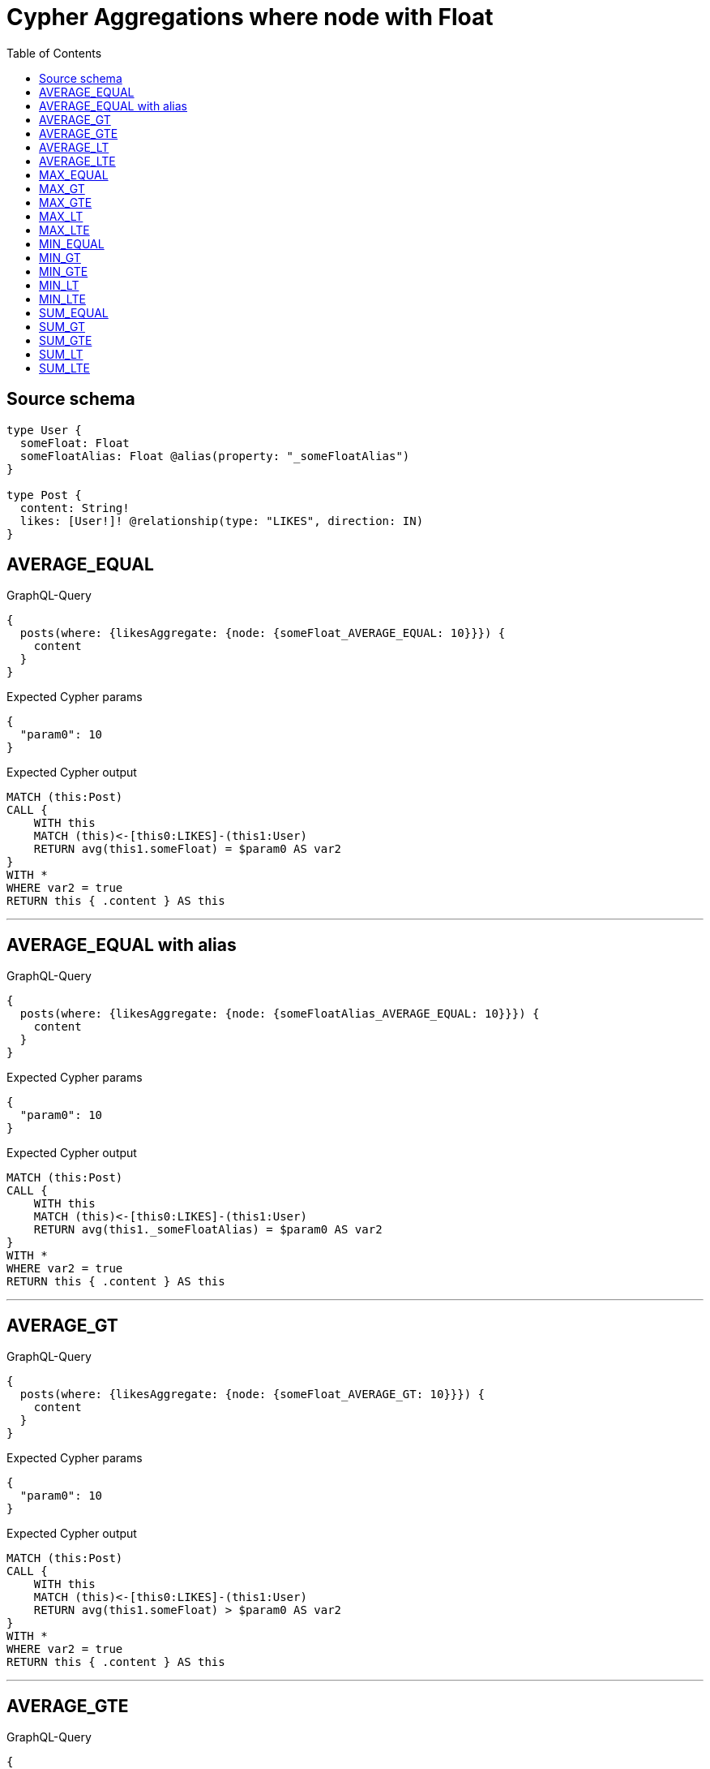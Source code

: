 :toc:

= Cypher Aggregations where node with Float

== Source schema

[source,graphql,schema=true]
----
type User {
  someFloat: Float
  someFloatAlias: Float @alias(property: "_someFloatAlias")
}

type Post {
  content: String!
  likes: [User!]! @relationship(type: "LIKES", direction: IN)
}
----
== AVERAGE_EQUAL

.GraphQL-Query
[source,graphql]
----
{
  posts(where: {likesAggregate: {node: {someFloat_AVERAGE_EQUAL: 10}}}) {
    content
  }
}
----

.Expected Cypher params
[source,json]
----
{
  "param0": 10
}
----

.Expected Cypher output
[source,cypher]
----
MATCH (this:Post)
CALL {
    WITH this
    MATCH (this)<-[this0:LIKES]-(this1:User)
    RETURN avg(this1.someFloat) = $param0 AS var2
}
WITH *
WHERE var2 = true
RETURN this { .content } AS this
----

'''

== AVERAGE_EQUAL with alias

.GraphQL-Query
[source,graphql]
----
{
  posts(where: {likesAggregate: {node: {someFloatAlias_AVERAGE_EQUAL: 10}}}) {
    content
  }
}
----

.Expected Cypher params
[source,json]
----
{
  "param0": 10
}
----

.Expected Cypher output
[source,cypher]
----
MATCH (this:Post)
CALL {
    WITH this
    MATCH (this)<-[this0:LIKES]-(this1:User)
    RETURN avg(this1._someFloatAlias) = $param0 AS var2
}
WITH *
WHERE var2 = true
RETURN this { .content } AS this
----

'''

== AVERAGE_GT

.GraphQL-Query
[source,graphql]
----
{
  posts(where: {likesAggregate: {node: {someFloat_AVERAGE_GT: 10}}}) {
    content
  }
}
----

.Expected Cypher params
[source,json]
----
{
  "param0": 10
}
----

.Expected Cypher output
[source,cypher]
----
MATCH (this:Post)
CALL {
    WITH this
    MATCH (this)<-[this0:LIKES]-(this1:User)
    RETURN avg(this1.someFloat) > $param0 AS var2
}
WITH *
WHERE var2 = true
RETURN this { .content } AS this
----

'''

== AVERAGE_GTE

.GraphQL-Query
[source,graphql]
----
{
  posts(where: {likesAggregate: {node: {someFloat_AVERAGE_GTE: 10}}}) {
    content
  }
}
----

.Expected Cypher params
[source,json]
----
{
  "param0": 10
}
----

.Expected Cypher output
[source,cypher]
----
MATCH (this:Post)
CALL {
    WITH this
    MATCH (this)<-[this0:LIKES]-(this1:User)
    RETURN avg(this1.someFloat) >= $param0 AS var2
}
WITH *
WHERE var2 = true
RETURN this { .content } AS this
----

'''

== AVERAGE_LT

.GraphQL-Query
[source,graphql]
----
{
  posts(where: {likesAggregate: {node: {someFloat_AVERAGE_LT: 10}}}) {
    content
  }
}
----

.Expected Cypher params
[source,json]
----
{
  "param0": 10
}
----

.Expected Cypher output
[source,cypher]
----
MATCH (this:Post)
CALL {
    WITH this
    MATCH (this)<-[this0:LIKES]-(this1:User)
    RETURN avg(this1.someFloat) < $param0 AS var2
}
WITH *
WHERE var2 = true
RETURN this { .content } AS this
----

'''

== AVERAGE_LTE

.GraphQL-Query
[source,graphql]
----
{
  posts(where: {likesAggregate: {node: {someFloat_AVERAGE_LTE: 10}}}) {
    content
  }
}
----

.Expected Cypher params
[source,json]
----
{
  "param0": 10
}
----

.Expected Cypher output
[source,cypher]
----
MATCH (this:Post)
CALL {
    WITH this
    MATCH (this)<-[this0:LIKES]-(this1:User)
    RETURN avg(this1.someFloat) <= $param0 AS var2
}
WITH *
WHERE var2 = true
RETURN this { .content } AS this
----

'''

== MAX_EQUAL

.GraphQL-Query
[source,graphql]
----
{
  posts(where: {likesAggregate: {node: {someFloat_MAX_EQUAL: 10}}}) {
    content
  }
}
----

.Expected Cypher params
[source,json]
----
{
  "param0": 10
}
----

.Expected Cypher output
[source,cypher]
----
MATCH (this:Post)
CALL {
    WITH this
    MATCH (this)<-[this0:LIKES]-(this1:User)
    RETURN max(this1.someFloat) = $param0 AS var2
}
WITH *
WHERE var2 = true
RETURN this { .content } AS this
----

'''

== MAX_GT

.GraphQL-Query
[source,graphql]
----
{
  posts(where: {likesAggregate: {node: {someFloat_MAX_GT: 10}}}) {
    content
  }
}
----

.Expected Cypher params
[source,json]
----
{
  "param0": 10
}
----

.Expected Cypher output
[source,cypher]
----
MATCH (this:Post)
CALL {
    WITH this
    MATCH (this)<-[this0:LIKES]-(this1:User)
    RETURN max(this1.someFloat) > $param0 AS var2
}
WITH *
WHERE var2 = true
RETURN this { .content } AS this
----

'''

== MAX_GTE

.GraphQL-Query
[source,graphql]
----
{
  posts(where: {likesAggregate: {node: {someFloat_MAX_GTE: 10}}}) {
    content
  }
}
----

.Expected Cypher params
[source,json]
----
{
  "param0": 10
}
----

.Expected Cypher output
[source,cypher]
----
MATCH (this:Post)
CALL {
    WITH this
    MATCH (this)<-[this0:LIKES]-(this1:User)
    RETURN max(this1.someFloat) >= $param0 AS var2
}
WITH *
WHERE var2 = true
RETURN this { .content } AS this
----

'''

== MAX_LT

.GraphQL-Query
[source,graphql]
----
{
  posts(where: {likesAggregate: {node: {someFloat_MAX_LT: 10}}}) {
    content
  }
}
----

.Expected Cypher params
[source,json]
----
{
  "param0": 10
}
----

.Expected Cypher output
[source,cypher]
----
MATCH (this:Post)
CALL {
    WITH this
    MATCH (this)<-[this0:LIKES]-(this1:User)
    RETURN max(this1.someFloat) < $param0 AS var2
}
WITH *
WHERE var2 = true
RETURN this { .content } AS this
----

'''

== MAX_LTE

.GraphQL-Query
[source,graphql]
----
{
  posts(where: {likesAggregate: {node: {someFloat_MAX_LTE: 10}}}) {
    content
  }
}
----

.Expected Cypher params
[source,json]
----
{
  "param0": 10
}
----

.Expected Cypher output
[source,cypher]
----
MATCH (this:Post)
CALL {
    WITH this
    MATCH (this)<-[this0:LIKES]-(this1:User)
    RETURN max(this1.someFloat) <= $param0 AS var2
}
WITH *
WHERE var2 = true
RETURN this { .content } AS this
----

'''

== MIN_EQUAL

.GraphQL-Query
[source,graphql]
----
{
  posts(where: {likesAggregate: {node: {someFloat_MIN_EQUAL: 10}}}) {
    content
  }
}
----

.Expected Cypher params
[source,json]
----
{
  "param0": 10
}
----

.Expected Cypher output
[source,cypher]
----
MATCH (this:Post)
CALL {
    WITH this
    MATCH (this)<-[this0:LIKES]-(this1:User)
    RETURN min(this1.someFloat) = $param0 AS var2
}
WITH *
WHERE var2 = true
RETURN this { .content } AS this
----

'''

== MIN_GT

.GraphQL-Query
[source,graphql]
----
{
  posts(where: {likesAggregate: {node: {someFloat_MIN_GT: 10}}}) {
    content
  }
}
----

.Expected Cypher params
[source,json]
----
{
  "param0": 10
}
----

.Expected Cypher output
[source,cypher]
----
MATCH (this:Post)
CALL {
    WITH this
    MATCH (this)<-[this0:LIKES]-(this1:User)
    RETURN min(this1.someFloat) > $param0 AS var2
}
WITH *
WHERE var2 = true
RETURN this { .content } AS this
----

'''

== MIN_GTE

.GraphQL-Query
[source,graphql]
----
{
  posts(where: {likesAggregate: {node: {someFloat_MIN_GTE: 10}}}) {
    content
  }
}
----

.Expected Cypher params
[source,json]
----
{
  "param0": 10
}
----

.Expected Cypher output
[source,cypher]
----
MATCH (this:Post)
CALL {
    WITH this
    MATCH (this)<-[this0:LIKES]-(this1:User)
    RETURN min(this1.someFloat) >= $param0 AS var2
}
WITH *
WHERE var2 = true
RETURN this { .content } AS this
----

'''

== MIN_LT

.GraphQL-Query
[source,graphql]
----
{
  posts(where: {likesAggregate: {node: {someFloat_MIN_LT: 10}}}) {
    content
  }
}
----

.Expected Cypher params
[source,json]
----
{
  "param0": 10
}
----

.Expected Cypher output
[source,cypher]
----
MATCH (this:Post)
CALL {
    WITH this
    MATCH (this)<-[this0:LIKES]-(this1:User)
    RETURN min(this1.someFloat) < $param0 AS var2
}
WITH *
WHERE var2 = true
RETURN this { .content } AS this
----

'''

== MIN_LTE

.GraphQL-Query
[source,graphql]
----
{
  posts(where: {likesAggregate: {node: {someFloat_MIN_LTE: 10}}}) {
    content
  }
}
----

.Expected Cypher params
[source,json]
----
{
  "param0": 10
}
----

.Expected Cypher output
[source,cypher]
----
MATCH (this:Post)
CALL {
    WITH this
    MATCH (this)<-[this0:LIKES]-(this1:User)
    RETURN min(this1.someFloat) <= $param0 AS var2
}
WITH *
WHERE var2 = true
RETURN this { .content } AS this
----

'''

== SUM_EQUAL

.GraphQL-Query
[source,graphql]
----
{
  posts(where: {likesAggregate: {node: {someFloat_SUM_EQUAL: 10}}}) {
    content
  }
}
----

.Expected Cypher params
[source,json]
----
{
  "param0": 10
}
----

.Expected Cypher output
[source,cypher]
----
MATCH (this:Post)
CALL {
    WITH this
    MATCH (this)<-[this0:LIKES]-(this1:User)
    RETURN sum(this1.someFloat) = $param0 AS var2
}
WITH *
WHERE var2 = true
RETURN this { .content } AS this
----

'''

== SUM_GT

.GraphQL-Query
[source,graphql]
----
{
  posts(where: {likesAggregate: {node: {someFloat_SUM_GT: 10}}}) {
    content
  }
}
----

.Expected Cypher params
[source,json]
----
{
  "param0": 10
}
----

.Expected Cypher output
[source,cypher]
----
MATCH (this:Post)
CALL {
    WITH this
    MATCH (this)<-[this0:LIKES]-(this1:User)
    RETURN sum(this1.someFloat) > $param0 AS var2
}
WITH *
WHERE var2 = true
RETURN this { .content } AS this
----

'''

== SUM_GTE

.GraphQL-Query
[source,graphql]
----
{
  posts(where: {likesAggregate: {node: {someFloat_SUM_GTE: 10}}}) {
    content
  }
}
----

.Expected Cypher params
[source,json]
----
{
  "param0": 10
}
----

.Expected Cypher output
[source,cypher]
----
MATCH (this:Post)
CALL {
    WITH this
    MATCH (this)<-[this0:LIKES]-(this1:User)
    RETURN sum(this1.someFloat) >= $param0 AS var2
}
WITH *
WHERE var2 = true
RETURN this { .content } AS this
----

'''

== SUM_LT

.GraphQL-Query
[source,graphql]
----
{
  posts(where: {likesAggregate: {node: {someFloat_SUM_LT: 10}}}) {
    content
  }
}
----

.Expected Cypher params
[source,json]
----
{
  "param0": 10
}
----

.Expected Cypher output
[source,cypher]
----
MATCH (this:Post)
CALL {
    WITH this
    MATCH (this)<-[this0:LIKES]-(this1:User)
    RETURN sum(this1.someFloat) < $param0 AS var2
}
WITH *
WHERE var2 = true
RETURN this { .content } AS this
----

'''

== SUM_LTE

.GraphQL-Query
[source,graphql]
----
{
  posts(where: {likesAggregate: {node: {someFloat_SUM_LTE: 10}}}) {
    content
  }
}
----

.Expected Cypher params
[source,json]
----
{
  "param0": 10
}
----

.Expected Cypher output
[source,cypher]
----
MATCH (this:Post)
CALL {
    WITH this
    MATCH (this)<-[this0:LIKES]-(this1:User)
    RETURN sum(this1.someFloat) <= $param0 AS var2
}
WITH *
WHERE var2 = true
RETURN this { .content } AS this
----

'''

